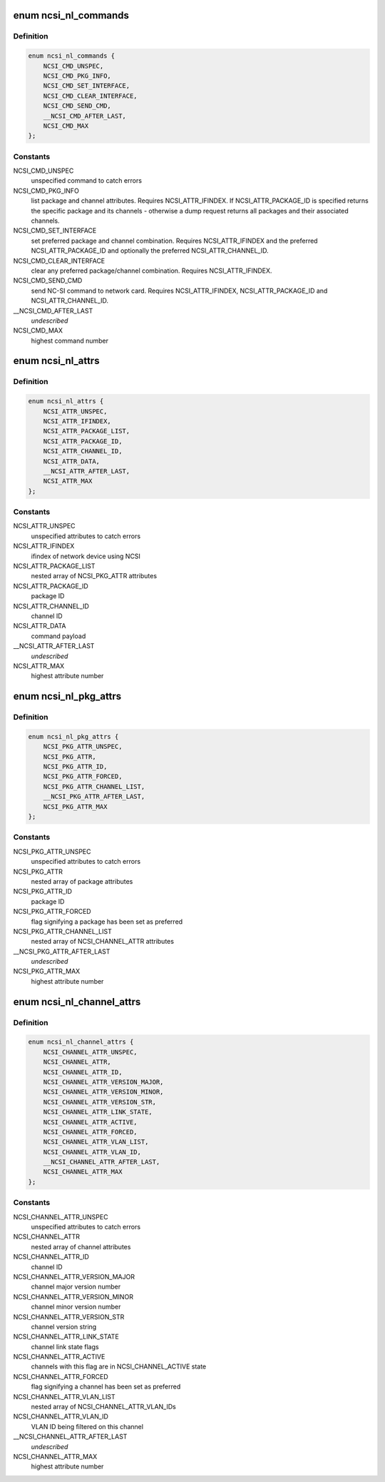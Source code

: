 .. -*- coding: utf-8; mode: rst -*-
.. src-file: include/uapi/linux/ncsi.h

.. _`ncsi_nl_commands`:

enum ncsi_nl_commands
=====================

.. c:type:: enum ncsi_nl_commands

    supported NCSI commands

.. _`ncsi_nl_commands.definition`:

Definition
----------

.. code-block:: c

    enum ncsi_nl_commands {
        NCSI_CMD_UNSPEC,
        NCSI_CMD_PKG_INFO,
        NCSI_CMD_SET_INTERFACE,
        NCSI_CMD_CLEAR_INTERFACE,
        NCSI_CMD_SEND_CMD,
        __NCSI_CMD_AFTER_LAST,
        NCSI_CMD_MAX
    };

.. _`ncsi_nl_commands.constants`:

Constants
---------

NCSI_CMD_UNSPEC
    unspecified command to catch errors

NCSI_CMD_PKG_INFO
    list package and channel attributes. Requires
    NCSI_ATTR_IFINDEX. If NCSI_ATTR_PACKAGE_ID is specified returns the
    specific package and its channels - otherwise a dump request returns
    all packages and their associated channels.

NCSI_CMD_SET_INTERFACE
    set preferred package and channel combination.
    Requires NCSI_ATTR_IFINDEX and the preferred NCSI_ATTR_PACKAGE_ID and
    optionally the preferred NCSI_ATTR_CHANNEL_ID.

NCSI_CMD_CLEAR_INTERFACE
    clear any preferred package/channel combination.
    Requires NCSI_ATTR_IFINDEX.

NCSI_CMD_SEND_CMD
    send NC-SI command to network card.
    Requires NCSI_ATTR_IFINDEX, NCSI_ATTR_PACKAGE_ID
    and NCSI_ATTR_CHANNEL_ID.

\__NCSI_CMD_AFTER_LAST
    *undescribed*

NCSI_CMD_MAX
    highest command number

.. _`ncsi_nl_attrs`:

enum ncsi_nl_attrs
==================

.. c:type:: enum ncsi_nl_attrs

    General NCSI netlink attributes

.. _`ncsi_nl_attrs.definition`:

Definition
----------

.. code-block:: c

    enum ncsi_nl_attrs {
        NCSI_ATTR_UNSPEC,
        NCSI_ATTR_IFINDEX,
        NCSI_ATTR_PACKAGE_LIST,
        NCSI_ATTR_PACKAGE_ID,
        NCSI_ATTR_CHANNEL_ID,
        NCSI_ATTR_DATA,
        __NCSI_ATTR_AFTER_LAST,
        NCSI_ATTR_MAX
    };

.. _`ncsi_nl_attrs.constants`:

Constants
---------

NCSI_ATTR_UNSPEC
    unspecified attributes to catch errors

NCSI_ATTR_IFINDEX
    ifindex of network device using NCSI

NCSI_ATTR_PACKAGE_LIST
    nested array of NCSI_PKG_ATTR attributes

NCSI_ATTR_PACKAGE_ID
    package ID

NCSI_ATTR_CHANNEL_ID
    channel ID

NCSI_ATTR_DATA
    command payload

\__NCSI_ATTR_AFTER_LAST
    *undescribed*

NCSI_ATTR_MAX
    highest attribute number

.. _`ncsi_nl_pkg_attrs`:

enum ncsi_nl_pkg_attrs
======================

.. c:type:: enum ncsi_nl_pkg_attrs

    NCSI netlink package-specific attributes

.. _`ncsi_nl_pkg_attrs.definition`:

Definition
----------

.. code-block:: c

    enum ncsi_nl_pkg_attrs {
        NCSI_PKG_ATTR_UNSPEC,
        NCSI_PKG_ATTR,
        NCSI_PKG_ATTR_ID,
        NCSI_PKG_ATTR_FORCED,
        NCSI_PKG_ATTR_CHANNEL_LIST,
        __NCSI_PKG_ATTR_AFTER_LAST,
        NCSI_PKG_ATTR_MAX
    };

.. _`ncsi_nl_pkg_attrs.constants`:

Constants
---------

NCSI_PKG_ATTR_UNSPEC
    unspecified attributes to catch errors

NCSI_PKG_ATTR
    nested array of package attributes

NCSI_PKG_ATTR_ID
    package ID

NCSI_PKG_ATTR_FORCED
    flag signifying a package has been set as preferred

NCSI_PKG_ATTR_CHANNEL_LIST
    nested array of NCSI_CHANNEL_ATTR attributes

\__NCSI_PKG_ATTR_AFTER_LAST
    *undescribed*

NCSI_PKG_ATTR_MAX
    highest attribute number

.. _`ncsi_nl_channel_attrs`:

enum ncsi_nl_channel_attrs
==========================

.. c:type:: enum ncsi_nl_channel_attrs

    NCSI netlink channel-specific attributes

.. _`ncsi_nl_channel_attrs.definition`:

Definition
----------

.. code-block:: c

    enum ncsi_nl_channel_attrs {
        NCSI_CHANNEL_ATTR_UNSPEC,
        NCSI_CHANNEL_ATTR,
        NCSI_CHANNEL_ATTR_ID,
        NCSI_CHANNEL_ATTR_VERSION_MAJOR,
        NCSI_CHANNEL_ATTR_VERSION_MINOR,
        NCSI_CHANNEL_ATTR_VERSION_STR,
        NCSI_CHANNEL_ATTR_LINK_STATE,
        NCSI_CHANNEL_ATTR_ACTIVE,
        NCSI_CHANNEL_ATTR_FORCED,
        NCSI_CHANNEL_ATTR_VLAN_LIST,
        NCSI_CHANNEL_ATTR_VLAN_ID,
        __NCSI_CHANNEL_ATTR_AFTER_LAST,
        NCSI_CHANNEL_ATTR_MAX
    };

.. _`ncsi_nl_channel_attrs.constants`:

Constants
---------

NCSI_CHANNEL_ATTR_UNSPEC
    unspecified attributes to catch errors

NCSI_CHANNEL_ATTR
    nested array of channel attributes

NCSI_CHANNEL_ATTR_ID
    channel ID

NCSI_CHANNEL_ATTR_VERSION_MAJOR
    channel major version number

NCSI_CHANNEL_ATTR_VERSION_MINOR
    channel minor version number

NCSI_CHANNEL_ATTR_VERSION_STR
    channel version string

NCSI_CHANNEL_ATTR_LINK_STATE
    channel link state flags

NCSI_CHANNEL_ATTR_ACTIVE
    channels with this flag are in
    NCSI_CHANNEL_ACTIVE state

NCSI_CHANNEL_ATTR_FORCED
    flag signifying a channel has been set as
    preferred

NCSI_CHANNEL_ATTR_VLAN_LIST
    nested array of NCSI_CHANNEL_ATTR_VLAN_IDs

NCSI_CHANNEL_ATTR_VLAN_ID
    VLAN ID being filtered on this channel

\__NCSI_CHANNEL_ATTR_AFTER_LAST
    *undescribed*

NCSI_CHANNEL_ATTR_MAX
    highest attribute number

.. This file was automatic generated / don't edit.

